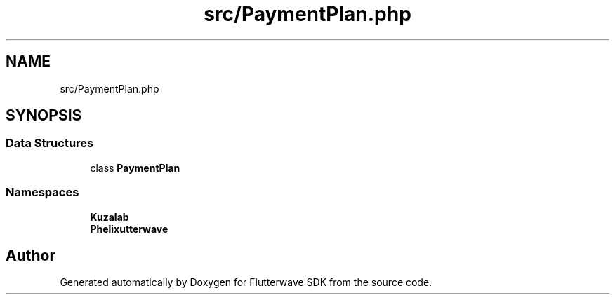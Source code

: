 .TH "src/PaymentPlan.php" 3 "Wed Nov 11 2020" "Flutterwave SDK" \" -*- nroff -*-
.ad l
.nh
.SH NAME
src/PaymentPlan.php
.SH SYNOPSIS
.br
.PP
.SS "Data Structures"

.in +1c
.ti -1c
.RI "class \fBPaymentPlan\fP"
.br
.in -1c
.SS "Namespaces"

.in +1c
.ti -1c
.RI " \fBKuzalab\fP"
.br
.ti -1c
.RI " \fBPhelix\\Flutterwave\fP"
.br
.in -1c
.SH "Author"
.PP 
Generated automatically by Doxygen for Flutterwave SDK from the source code\&.
